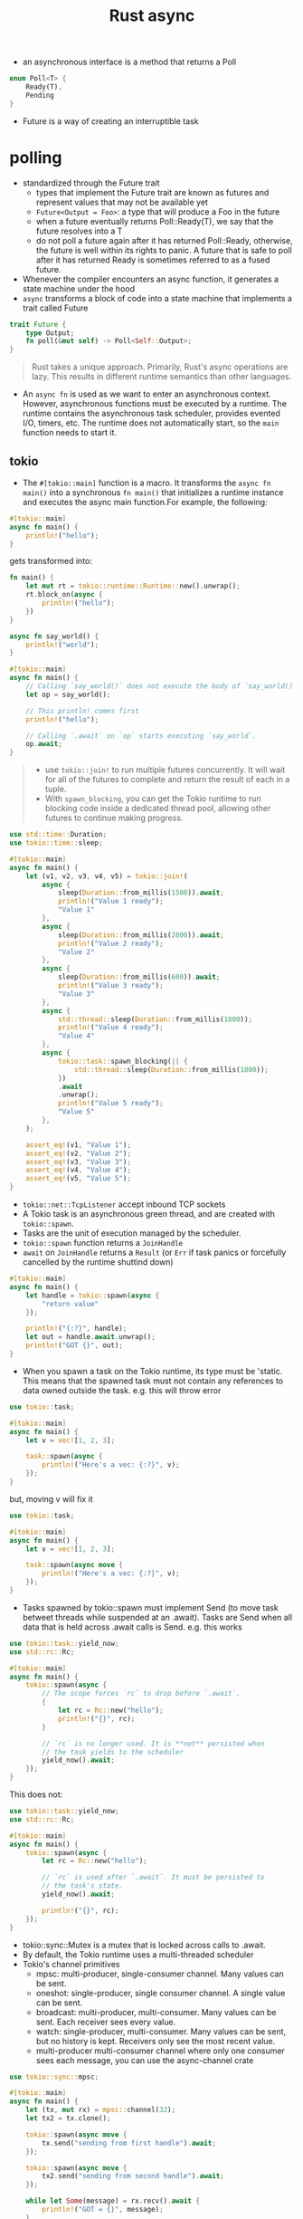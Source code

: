 :PROPERTIES:
:ID:       6153f08a-6e18-4bf7-b2c7-1b855b911ded
:END:
#+title: Rust async
#+filetags: rust

- an asynchronous interface is a method that returns a Poll
#+begin_src rust
enum Poll<T> {
    Ready(T),
    Pending
}
#+end_src
- Future is a way of creating an interruptible task
* polling
:PROPERTIES:
:ID:       485b2b69-5866-4902-9f6c-e976b506364d
:END:
- standardized through the Future trait
  - types that implement the Future trait are known as futures and represent values that may not be available yet
  - =Future<Output = Foo>=: a type that will produce a Foo in the future
  - when a future eventually returns Poll::Ready(T), we say that the future resolves into a T
  - do not poll a future again after it has returned Poll::Ready, otherwise, the future is well within its rights to panic. A future that is safe to poll after it has returned Ready is sometimes referred to as a fused future.
- Whenever the compiler encounters an async function, it generates a state machine under the hood
- =async= transforms a block of code into a state machine that implements a trait called Future
#+begin_src rust
trait Future {
    type Output;
    fn poll(&mut self) -> Poll<Self::Output>;
}
#+end_src

#+begin_quote
Rust takes a unique approach. Primarily, Rust's async operations are lazy. This results in different runtime semantics than other languages.
#+end_quote
- An =async fn= is used as we want to enter an asynchronous context. However, asynchronous functions must be executed by a runtime. The runtime contains the asynchronous task scheduler, provides evented I/O, timers, etc. The runtime does not automatically start, so the =main= function needs to start it.

** tokio
:PROPERTIES:
:ID:       73066fcd-3cb5-4ce8-a7c2-830bdddb32f7
:END:
- The =#[tokio::main]= function is a macro. It transforms the =async fn main()= into a synchronous =fn main()= that initializes a runtime instance and executes the async main function.For example, the following:
#+begin_src rust
#[tokio::main]
async fn main() {
    println!("hello");
}
#+end_src
gets transformed into:
#+begin_src rust
fn main() {
    let mut rt = tokio::runtime::Runtime::new().unwrap();
    rt.block_on(async {
        println!("hello");
    })
}
#+end_src

#+BEGIN_SRC rust :crates '((tokio . 1.5)) :features '((tokio . ("rt-multi-thread" "time" "macros")))
async fn say_world() {
    println!("world");
}

#[tokio::main]
async fn main() {
    // Calling `say_world()` does not execute the body of `say_world()`.
    let op = say_world();

    // This println! comes first
    println!("hello");

    // Calling `.await` on `op` starts executing `say_world`.
    op.await;
}
#+end_src

#+RESULTS:
: hello
: world
#+begin_quote
- use =tokio::join!= to run multiple futures concurrently. It will wait for all of the futures to complete and return the result of each in a tuple.
- With =spawn_blocking=, you can get the Tokio runtime to run blocking code inside a dedicated thread pool, allowing other futures to continue making progress.
#+end_quote

#+BEGIN_SRC rust :crates '((tokio . 1.5)) :features '((tokio . ("rt-multi-thread" "time" "macros")))
use std::time::Duration;
use tokio::time::sleep;

#[tokio::main]
async fn main() {
    let (v1, v2, v3, v4, v5) = tokio::join!(
        async {
            sleep(Duration::from_millis(1500)).await;
            println!("Value 1 ready");
            "Value 1"
        },
        async {
            sleep(Duration::from_millis(2800)).await;
            println!("Value 2 ready");
            "Value 2"
        },
        async {
            sleep(Duration::from_millis(600)).await;
            println!("Value 3 ready");
            "Value 3"
        },
        async {
            std::thread::sleep(Duration::from_millis(1800));
            println!("Value 4 ready");
            "Value 4"
        },
        async {
            tokio::task::spawn_blocking(|| {
                std::thread::sleep(Duration::from_millis(1800));
            })
            .await
            .unwrap();
            println!("Value 5 ready");
            "Value 5"
        },
    );

    assert_eq!(v1, "Value 1");
    assert_eq!(v2, "Value 2");
    assert_eq!(v3, "Value 3");
    assert_eq!(v4, "Value 4");
    assert_eq!(v5, "Value 5");
}
#+end_src

#+RESULTS:
: Value 4 ready
: Value 1 ready
: Value 3 ready
: Value 2 ready
: Value 5 ready

- =tokio::net::TcpListener= accept inbound TCP sockets
- A Tokio task is an asynchronous green thread, and are created with =tokio::spawn=.
- Tasks are the unit of execution managed by the scheduler.
- =tokio::spawn= function returns a =JoinHandle=
- =await= on =JoinHandle= returns a =Result= (or =Err= if task panics or forcefully cancelled by the runtime shuttind down)
#+BEGIN_SRC rust :crates '((tokio . 1.5)) :features '((tokio . ("rt-multi-thread" "time" "macros")))
#[tokio::main]
async fn main() {
    let handle = tokio::spawn(async {
        "return value"
    });

    println!("{:?}", handle);
    let out = handle.await.unwrap();
    println!("GOT {}", out);
}
#+end_src
- When you spawn a task on the Tokio runtime, its type must be 'static. This means that the spawned task must not contain any references to data owned outside the task. e.g. this will throw error
#+BEGIN_SRC rust :crates '((tokio . 1.5)) :features '((tokio . ("rt-multi-thread" "time" "macros")))
use tokio::task;

#[tokio::main]
async fn main() {
    let v = vec![1, 2, 3];

    task::spawn(async {
        println!("Here's a vec: {:?}", v);
    });
}
#+end_src
but, moving v will fix it
#+BEGIN_SRC rust :crates '((tokio . 1.5)) :features '((tokio . ("rt-multi-thread" "time" "macros")))
use tokio::task;

#[tokio::main]
async fn main() {
    let v = vec![1, 2, 3];

    task::spawn(async move {
        println!("Here's a vec: {:?}", v);
    });
}
#+end_src

#+RESULTS:
: Here's a vec: [1, 2, 3]
- Tasks spawned by tokio::spawn must implement Send (to move task betweet threads while suspended at an .await). Tasks are Send when all data that is held across .await calls is Send. e.g. this works
#+BEGIN_SRC rust :crates '((tokio . 1.5)) :features '((tokio . ("rt-multi-thread" "time" "macros")))
use tokio::task::yield_now;
use std::rc::Rc;

#[tokio::main]
async fn main() {
    tokio::spawn(async {
        // The scope forces `rc` to drop before `.await`.
        {
            let rc = Rc::new("hello");
            println!("{}", rc);
        }

        // `rc` is no longer used. It is **not** persisted when
        // the task yields to the scheduler
        yield_now().await;
    });
}
#+end_src
This does not:
#+BEGIN_SRC rust :crates '((tokio . 1.5)) :features '((tokio . ("rt-multi-thread" "time" "macros")))
use tokio::task::yield_now;
use std::rc::Rc;

#[tokio::main]
async fn main() {
    tokio::spawn(async {
        let rc = Rc::new("hello");

        // `rc` is used after `.await`. It must be persisted to
        // the task's state.
        yield_now().await;

        println!("{}", rc);
    });
}
#+end_src
- tokio::sync::Mutex is a mutex that is locked across calls to .await.
- By default, the Tokio runtime uses a multi-threaded scheduler
- Tokio's channel primitives
  - mpsc: multi-producer, single-consumer channel. Many values can be sent.
  - oneshot: single-producer, single consumer channel. A single value can be sent.
  - broadcast: multi-producer, multi-consumer. Many values can be sent. Each receiver sees every value.
  - watch: single-producer, multi-consumer. Many values can be sent, but no history is kept. Receivers only see the most recent value.
  - multi-producer multi-consumer channel where only one consumer sees each message, you can use the async-channel crate

#+BEGIN_SRC rust :crates '((tokio . 1.5)) :features '((tokio . ("full")))
use tokio::sync::mpsc;

#[tokio::main]
async fn main() {
    let (tx, mut rx) = mpsc::channel(32);
    let tx2 = tx.clone();

    tokio::spawn(async move {
        tx.send("sending from first handle").await;
    });

    tokio::spawn(async move {
        tx2.send("sending from second handle").await;
    });

    while let Some(message) = rx.recv().await {
        println!("GOT = {}", message);
    }
}
#+end_src

#+RESULTS:
#+begin_example
warning: unused `std::result::Result` that must be used
  --> src/main.rs:11:9
   |
11 |         tx.send("sending from first handle").await;
   |         ^^^^^^^^^^^^^^^^^^^^^^^^^^^^^^^^^^^^^^^^^^^
   |
   = note: `#[warn(unused_must_use)]` on by default
   = note: this `Result` may be an `Err` variant, which should be handled

warning: unused `std::result::Result` that must be used
  --> src/main.rs:15:9
   |
15 |         tx2.send("sending from second handle").await;
   |         ^^^^^^^^^^^^^^^^^^^^^^^^^^^^^^^^^^^^^^^^^^^^^
   |
   = note: this `Result` may be an `Err` variant, which should be handled

warning: 2 warnings emitted

warning: unused `std::result::Result` that must be used
  --> src/main.rs:11:9
   |
11 |         tx.send("sending from first handle").await;
   |         ^^^^^^^^^^^^^^^^^^^^^^^^^^^^^^^^^^^^^^^^^^^
   |
   = note: `#[warn(unused_must_use)]` on by default
   = note: this `Result` may be an `Err` variant, which should be handled

warning: unused `std::result::Result` that must be used
  --> src/main.rs:15:9
   |
15 |         tx2.send("sending from second handle").await;
   |         ^^^^^^^^^^^^^^^^^^^^^^^^^^^^^^^^^^^^^^^^^^^^^
   |
   = note: this `Result` may be an `Err` variant, which should be handled

warning: 2 warnings emitted

GOT = sending from second handle
GOT = sending from first handle
#+end_example
*** I/O
- =AsyncRead= - trait for reading
- =AsyncWrite= - trait for writing
- these traits are not called directly. Use their utility functions provided by =AsyncExt=
- Specific types implement these traits as appropriate (TcpStream, File, Stdout).
- AsyncRead and AsyncWrite are also implemented by a number of data structures, such as Vec<u8> and &[u8]. This allows using byte arrays where a reader or writer is expected.
- AsyncReadExt::read provides an async method for reading data into a buffer, returning the number of bytes read. Note: when read() returns Ok(0), this signifies that the stream is closed. Any further calls to read() will complete immediately with Ok(0). With TcpStream instances, this signifies that the read half of the socket is closed.
- AsyncReadExt::read_to_end reads all bytes from the stream until EOF.
- AsyncWriteExt::write writes a buffer into the writer, returning how many bytes were written.
- AsyncWriteExt::write_all writes the entire buffer into the writer.
-  tokio::io::copy asynchronously copies the entire contents of a reader into a writer.
- Any reader + writer type can be split using the io::split utility. This function takes a single value and returns separate reader and writer handles.
- io::split uses an Arc and a Mutex. This overhead can be avoided with TcpStream. TcpStream offers two specialized split functions.
- TcpStream::split takes a reference to the stream and returns a reader and writer handle. Because a reference is used, both handles must stay on the same task that split() was called from. This specialized split is zero-cost. There is no Arc or Mutex needed. TcpStream also provides into_split which supports handles that can move across tasks at the cost of only an Arc.
- When reading from the stream, a return value of 0 indicates that no more data will be received from the peer.
**** reading from file
#+begin_src shell
echo "arst\narst" >> /tmp/testfile.txt
#+end_src

#+RESULTS:
#+BEGIN_SRC rust :crates '((tokio . 1.5)) :features '((tokio . ("full")))
use tokio::fs::File;
use tokio::io::{self, AsyncReadExt};

#[tokio::main]
async fn main() -> io::Result<()> {
    let mut f = File::open("/tmp/testfile.txt").await?;
    let mut buffer = [0; 8];

    // read up to 10 bytes
    let n = f.read(&mut buffer[..]).await?;

    println!("The bytes: {:?}", &buffer[..n]);

    let mut buffer = Vec::new();
    f.read_to_end(&mut buffer).await?;
    println!("The bytes: {:?}", buffer   );

    Ok(())
}
#+end_src

#+RESULTS:
: The bytes: [97, 114, 115, 116, 92, 110, 97, 114]
: The bytes: [115, 116, 10]
**** writing to file
#+BEGIN_SRC rust :crates '((tokio . 1.5)) :features '((tokio . ("full")))
use tokio::io::{self, AsyncWriteExt};
use tokio::fs::File;

#[tokio::main]
async fn main() -> io::Result<()> {
    let mut file = File::create("/tmp/foo.txt").await?;

    // Writes some prefix of the byte string, but not necessarily all of it.
    let n = file.write(b"some bytes").await?;

    println!("Wrote the first {} bytes of 'some bytes'.", n);

    file.write_all(b"some bytes").await?;

    Ok(())
}
#+end_src

#+RESULTS:
: Wrote the first 10 bytes of 'some bytes'.
#+begin_src shell
cat /tmp/foo.txt
#+end_src

#+RESULTS:
: some bytessome bytes
**** network
#+BEGIN_SRC rust :crates '((tokio . 1.5)) :features '((tokio . ("full")))
use tokio::io::{self, AsyncReadExt, AsyncWriteExt};
use tokio::net::TcpStream;

#[tokio::main]
async fn main() -> io::Result<()> {
    let socket = TcpStream::connect("127.0.0.1:6141").await?;
    let (mut rd, mut wr) = io::split(socket);

    // Write data in the background
    let write_task = tokio::spawn(async move {
        wr.write_all(b"hello\r\n").await?;
        wr.write_all(b"world\r\n").await?;

        // Sometimes, the rust type inferencer needs
        // a little help
        Ok::<_, io::Error>(())
    });

    let mut buf = vec![0; 128];

    let mut count = 0;
    loop {
        let n = rd.read(&mut buf).await?;

        if n == 0 {
            break;
        }
        count = count + 1;
        println!("GOT {:?}", &buf[..n]);
        if count == 1000 { break; }
    }

    Ok(())
}
#+end_src

#+RESULTS:
: cargolFURVh
**** framing
- A frame is a unit of data transmitted between two peers.
- Framing is the process of taking a byte stream and converting it to a stream of frames.

** generator
a resumable function via =yield= mechnics
- It saves the state through an associated data structure that’s generated by the compiler
- A method on that data structure (also generated) then allows the generator to resume from its current state, stored in &mut self, and updates the state again when the generator again cannot make progress.
- to yield = to return but allow to resume later

** pin and unpin
- a Pin<P> ensures that the pointee of any pointer type P has a stable location in memory, meaning it cannot be moved elsewhere and its memory cannot be deallocated until it gets dropped
